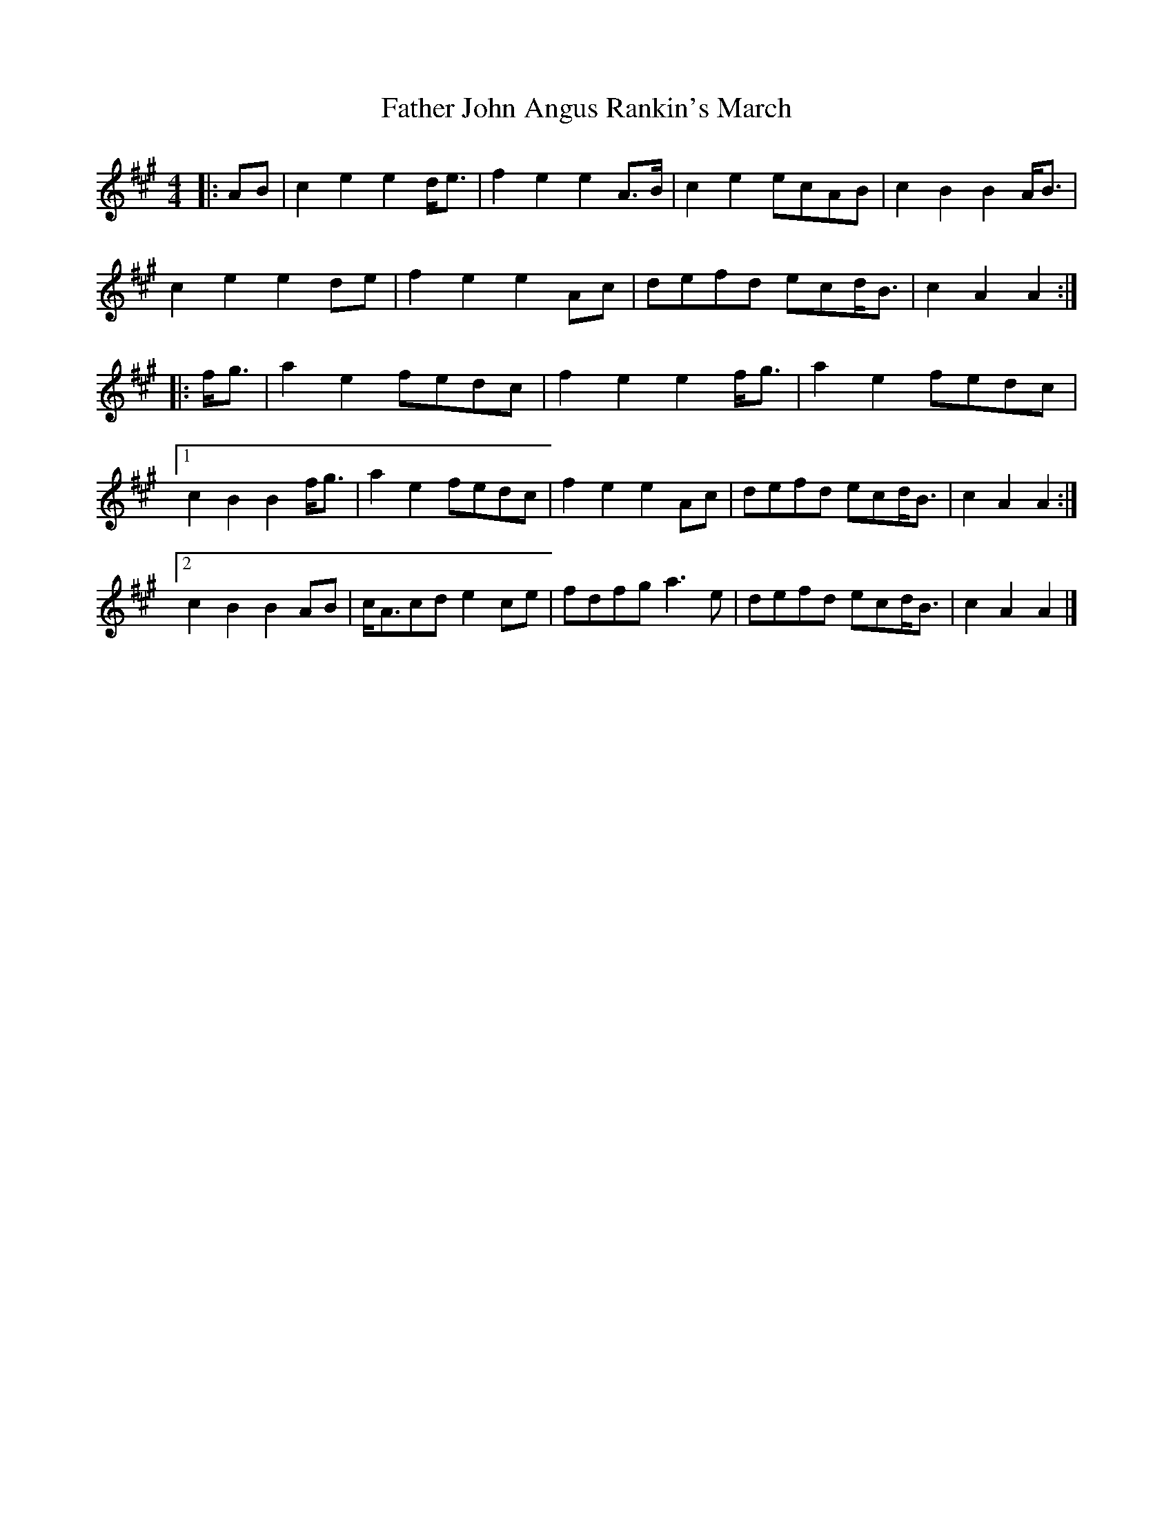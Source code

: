 X: 1
T: Father John Angus Rankin's March
Z: ceolachan
S: https://thesession.org/tunes/9547#setting9547
R: barndance
M: 4/4
L: 1/8
K: Amaj
|: AB |c2 e2 e2 d<e | f2 e2 e2 A>B | c2 e2 ecAB | c2 B2 B2 A<B |
c2 e2 e2 de | f2 e2 e2 Ac | defd ecd<B | c2 A2 A2 :|
|: f<g |a2 e2 fedc | f2 e2 e2 f<g | a2 e2 fedc |
[1 c2 B2 B2 f<g | a2 e2 fedc | f2 e2 e2 Ac | defd ecd<B | c2 A2 A2 :|
[2 c2 B2 B2 AB | c<Acd e2 ce | fdfg a3 e | defd ecd<B | c2 A2 A2 |]
